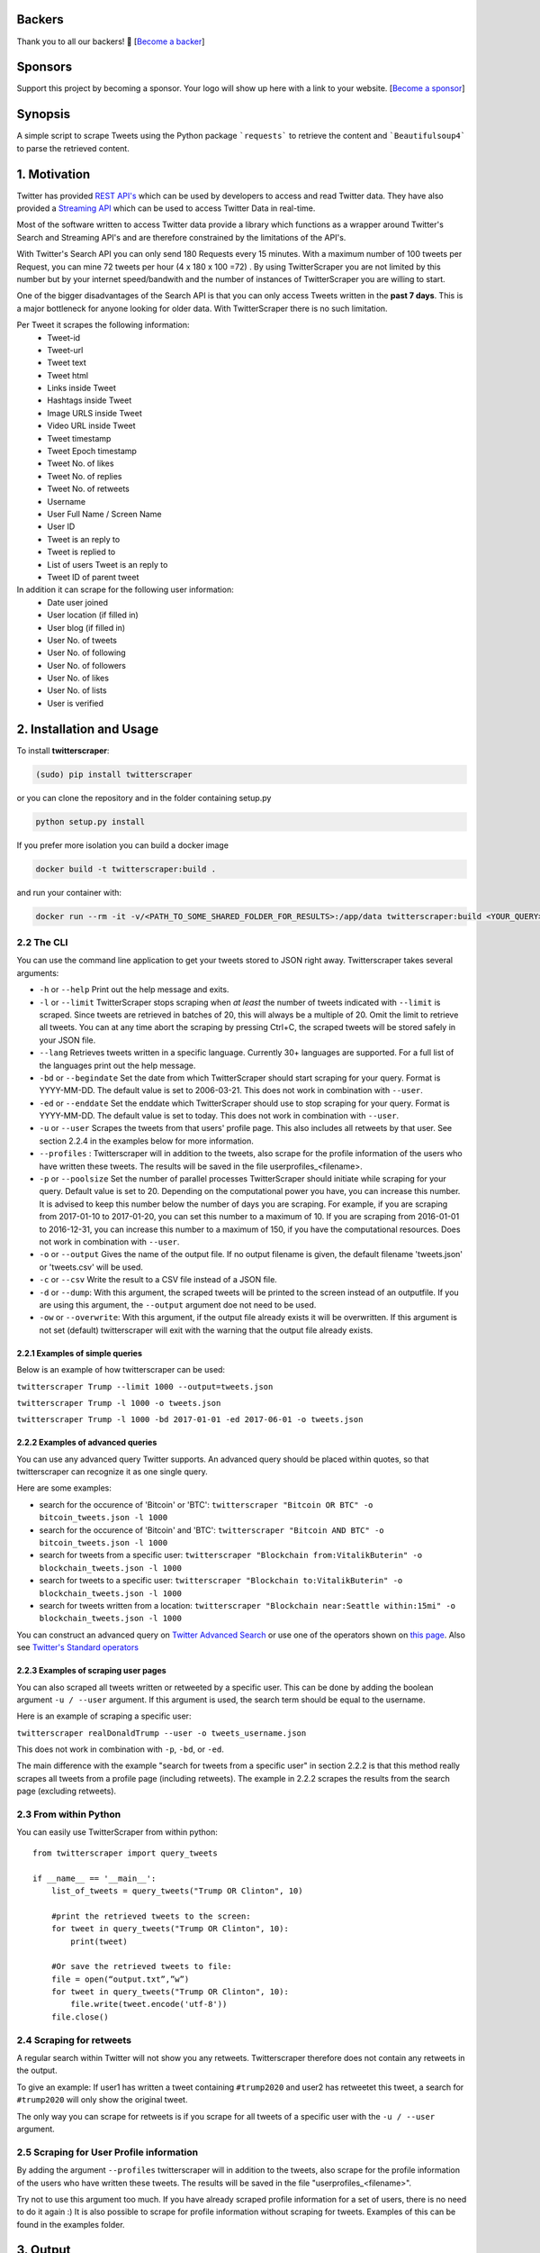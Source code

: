 |Downloads| |Downloads_month| |PyPI version| |GitHub contributors|

.. |Downloads| image:: https://pepy.tech/badge/twitterscraper
   :target: https://pepy.tech/project/twitterscraper
.. |Downloads_month| image:: https://pepy.tech/badge/twitterscraper/month
   :target: https://pepy.tech/project/twitterscraper/month
.. |PyPI version| image:: https://badge.fury.io/py/twitterscraper.svg
   :target: https://badge.fury.io/py/twitterscraper
.. |GitHub contributors| image:: https://img.shields.io/github/contributors/taspinar/twitterscraper.svg
   :target: https://github.com/taspinar/twitterscraper/graphs/contributors


Backers
========

Thank you to all our backers! 🙏 [`Become a backer`_]

Sponsors
========

Support this project by becoming a sponsor. Your logo will show up here
with a link to your website. [`Become a sponsor`_]

.. _Become a backer: https://opencollective.com/twitterscraper#backer
.. _Become a sponsor: https://opencollective.com/twitterscraper#sponsor


Synopsis
========

A simple script to scrape Tweets using the Python package ```requests```
to retrieve the content and ```Beautifulsoup4``` to parse the retrieved
content.

1. Motivation
=============

Twitter has provided `REST
API's <https://dev.twitter.com/rest/public>`__ which can be used by
developers to access and read Twitter data. They have also provided a
`Streaming API <https://dev.twitter.com/streaming/overview>`__ which can
be used to access Twitter Data in real-time.

Most of the software written to access Twitter data provide a library
which functions as a wrapper around Twitter's Search and Streaming API's
and are therefore constrained by the limitations of the API's.

With Twitter's Search API you can only send 180 Requests every 15
minutes. With a maximum number of 100 tweets per Request, you
can mine 72 tweets per hour (4 x 180 x 100 =72) . By using
TwitterScraper you are not limited by this number but by your internet
speed/bandwith and the number of instances of TwitterScraper you are
willing to start.

One of the bigger disadvantages of the Search API is that you can only
access Tweets written in the **past 7 days**. This is a major bottleneck
for anyone looking for older data. With TwitterScraper there is no such 
limitation.

Per Tweet it scrapes the following information:
 + Tweet-id
 + Tweet-url
 + Tweet text
 + Tweet html
 + Links inside Tweet
 + Hashtags inside Tweet
 + Image URLS inside Tweet
 + Video URL inside Tweet
 + Tweet timestamp
 + Tweet Epoch timestamp
 + Tweet No. of likes
 + Tweet No. of replies
 + Tweet No. of retweets
 + Username
 + User Full Name / Screen Name
 + User ID
 + Tweet is an reply to
 + Tweet is replied to
 + List of users Tweet is an reply to
 + Tweet ID of parent tweet

 
In addition it can scrape for the following user information:
 + Date user joined
 + User location (if filled in)
 + User blog (if filled in)
 + User No. of tweets
 + User No. of following
 + User No. of followers
 + User No. of likes
 + User No. of lists
 + User is verified


2. Installation and Usage
=========================

To install **twitterscraper**:

.. code:: python

    (sudo) pip install twitterscraper

or you can clone the repository and in the folder containing setup.py

.. code:: python

    python setup.py install

If you prefer more isolation you can build a docker image

.. code:: python

    docker build -t twitterscraper:build .

and run your container with:

.. code:: python


    docker run --rm -it -v/<PATH_TO_SOME_SHARED_FOLDER_FOR_RESULTS>:/app/data twitterscraper:build <YOUR_QUERY>

2.2 The CLI
-----------

You can use the command line application to get your tweets stored to
JSON right away. Twitterscraper takes several arguments:

-  ``-h`` or ``--help`` Print out the help message and exits.

-  ``-l`` or ``--limit`` TwitterScraper stops scraping when *at least*
   the number of tweets indicated with ``--limit`` is scraped. Since
   tweets are retrieved in batches of 20, this will always be a multiple
   of 20. Omit the limit to retrieve all tweets. You can at any time abort the
   scraping by pressing Ctrl+C, the scraped tweets will be stored safely
   in your JSON file.

-  ``--lang`` Retrieves tweets written in a specific language. Currently
   30+ languages are supported. For a full list of the languages print
   out the help message.

-  ``-bd`` or ``--begindate`` Set the date from which TwitterScraper
   should start scraping for your query. Format is YYYY-MM-DD. The
   default value is set to 2006-03-21. This does not work in combination with ``--user``.

-  ``-ed`` or ``--enddate`` Set the enddate which TwitterScraper should
   use to stop scraping for your query. Format is YYYY-MM-DD. The
   default value is set to today. This does not work in combination with ``--user``.

-  ``-u`` or ``--user`` Scrapes the tweets from that users' profile page.
   This also includes all retweets by that user. See section 2.2.4 in the examples below
   for more information.

-  ``--profiles`` : Twitterscraper will in addition to the tweets, also scrape for the profile
   information of the users who have written these tweets. The results will be saved in the
   file userprofiles_<filename>.

-  ``-p`` or ``--poolsize`` Set the number of parallel processes
   TwitterScraper should initiate while scraping for your query. Default
   value is set to 20. Depending on the computational power you have,
   you can increase this number. It is advised to keep this number below
   the number of days you are scraping. For example, if you are
   scraping from 2017-01-10 to 2017-01-20, you can set this number to a
   maximum of 10. If you are scraping from 2016-01-01 to 2016-12-31, you
   can increase this number to a maximum of 150, if you have the
   computational resources. Does not work in combination with ``--user``.

-  ``-o`` or ``--output`` Gives the name of the output file. If no
   output filename is given, the default filename 'tweets.json' or 'tweets.csv'
   will be used.

-  ``-c`` or ``--csv`` Write the result to a CSV file instead of a JSON file.

-  ``-d`` or ``--dump``: With this argument, the scraped tweets will be
   printed to the screen instead of an outputfile. If you are using this
   argument, the ``--output`` argument doe not need to be used.

-  ``-ow`` or ``--overwrite``: With this argument, if the output file already exists
   it will be overwritten. If this argument is not set (default) twitterscraper will
   exit with the warning that the output file already exists.


2.2.1 Examples of simple queries
~~~~~~~~~~~~~~~~~~~~~~~~~~~~~~~~

Below is an example of how twitterscraper can be used:

``twitterscraper Trump --limit 1000 --output=tweets.json``

``twitterscraper Trump -l 1000 -o tweets.json``

``twitterscraper Trump -l 1000 -bd 2017-01-01 -ed 2017-06-01 -o tweets.json``



2.2.2 Examples of advanced queries
~~~~~~~~~~~~~~~~~~~~~~~~~~~~~~~~~~

You can use any advanced query Twitter supports. An advanced query
should be placed within quotes, so that twitterscraper can recognize it
as one single query.

Here are some examples:

-  search for the occurence of 'Bitcoin' or 'BTC':
   ``twitterscraper "Bitcoin OR BTC" -o bitcoin_tweets.json -l 1000``
-  search for the occurence of 'Bitcoin' and 'BTC':
   ``twitterscraper "Bitcoin AND BTC" -o bitcoin_tweets.json -l 1000``
-  search for tweets from a specific user:
   ``twitterscraper "Blockchain from:VitalikButerin" -o blockchain_tweets.json -l 1000``
-  search for tweets to a specific user:
   ``twitterscraper "Blockchain to:VitalikButerin" -o blockchain_tweets.json -l 1000``
-  search for tweets written from a location:
   ``twitterscraper "Blockchain near:Seattle within:15mi" -o blockchain_tweets.json -l 1000``

You can construct an advanced query on `Twitter Advanced Search <https://twitter.com/search-advanced?lang=en>`__ or use one of the operators shown on `this page <https://lifehacker.com/search-twitter-more-efficiently-with-these-search-opera-1598165519>`__.
Also see `Twitter's Standard operators <https://developer.twitter.com/en/docs/tweets/search/guides/standard-operators.html>`__



2.2.3 Examples of scraping user pages
~~~~~~~~~~~~~~~~~~~~~~~~~~~~~~~~~~

You can also scraped all tweets written or retweeted by a specific user.
This can be done by adding the boolean argument ``-u / --user`` argument.
If this argument is used, the search term should be equal to the username.

Here is an example of scraping a specific user:

``twitterscraper realDonaldTrump --user -o tweets_username.json``

This does not work in combination with ``-p``, ``-bd``, or ``-ed``.

The main difference with the example "search for tweets from a specific user" in section 2.2.2 is that this method really scrapes
all tweets from a profile page (including retweets).
The example in 2.2.2 scrapes the results from the search page (excluding retweets).


2.3 From within Python
----------------------

You can easily use TwitterScraper from within python:

::

    from twitterscraper import query_tweets

    if __name__ == '__main__':
        list_of_tweets = query_tweets("Trump OR Clinton", 10)

        #print the retrieved tweets to the screen:
        for tweet in query_tweets("Trump OR Clinton", 10):
            print(tweet)

        #Or save the retrieved tweets to file:
        file = open(“output.txt”,”w”)
        for tweet in query_tweets("Trump OR Clinton", 10):
            file.write(tweet.encode('utf-8'))
        file.close()


2.4 Scraping for retweets
----------------------

A regular search within Twitter will not show you any retweets.
Twitterscraper therefore does not contain any retweets in the output.

To give an example: If user1 has written a tweet containing ``#trump2020`` and user2 has retweetet this tweet,
a search for ``#trump2020`` will only show the original tweet.

The only way you can scrape for retweets is if you scrape for all tweets of a specific user with the ``-u / --user`` argument.


2.5 Scraping for User Profile information
----------------------
By adding the argument ``--profiles`` twitterscraper will in addition to the tweets, also scrape for the profile information of the users who have written these tweets.
The results will be saved in the file "userprofiles_<filename>".

Try not to use this argument too much. If you have already scraped profile information for a set of users, there is no need to do it again :)
It is also possible to scrape for profile information without scraping for tweets.
Examples of this can be found in the examples folder.


3. Output
=========

All of the retrieved Tweets are stored in the indicated output file. The
contents of the output file will look like:

::

    [{"fullname": "Rupert Meehl", "id": "892397793071050752", "likes": "1", "replies": "0", "retweets": "0", "text": "Latest: Trump now at lowest Approval and highest Disapproval ratings yet. Oh, we're winning bigly here ...\n\nhttps://projects.fivethirtyeight.com/trump-approval-ratings/?ex_cid=rrpromo\u00a0\u2026", "timestamp": "2017-08-01T14:53:08", "user": "Rupert_Meehl"}, {"fullname": "Barry Shapiro", "id": "892397794375327744", "likes": "0", "replies": "0", "retweets": "0", "text": "A former GOP Rep quoted this line, which pretty much sums up Donald Trump. https://twitter.com/davidfrum/status/863017301595107329\u00a0\u2026", "timestamp": "2017-08-01T14:53:08", "user": "barryshap"}, (...)
    ]

3.1 Opening the output file
---------------------------

In order to correctly handle all possible characters in the tweets
(think of Japanese or Arabic characters), the output is saved as utf-8
encoded bytes. That is why you could see text like
"\u30b1 \u30f3 \u3055 \u307e \u30fe ..." in the output file.

What you should do is open the file with the proper encoding:

.. figure:: https://user-images.githubusercontent.com/4409108/30702318-f05bc196-9eec-11e7-8234-a07aabec294f.PNG

   Example of output with Japanese characters

3.1.2 Opening into a pandas dataframe
---------------------------

After the file has been opened, it can easily be converted into a ```pandas``` DataFrame

::

    import pandas as pd
    df = pd.read_json('tweets.json', encoding='utf-8')
